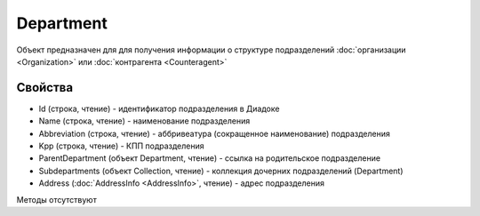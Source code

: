 ﻿Department
==========

Объект предназначен для для получения информации о структуре
подразделений :doc:`организации <Organization>` или
:doc:`контрагента <Counteragent>`

Свойства
--------

-  Id (строка, чтение) - идентификатор подразделения в Диадоке
-  Name (строка, чтение) - наименование подразделения
-  Abbreviation (строка, чтение) - аббривеатура (сокращенное
   наименование) подразделения
-  Kpp (строка, чтение) - КПП подразделения
-  ParentDepartment (объект Department, чтение) - ссылка на
   родительское подразделение
-  Subdepartments (объект Collection, чтение) - коллекция дочерних
   подразделений (Department)
-  Address (:doc:`AddressInfo <AddressInfo>`, чтение) - адрес подразделения

Методы отсутствуют
